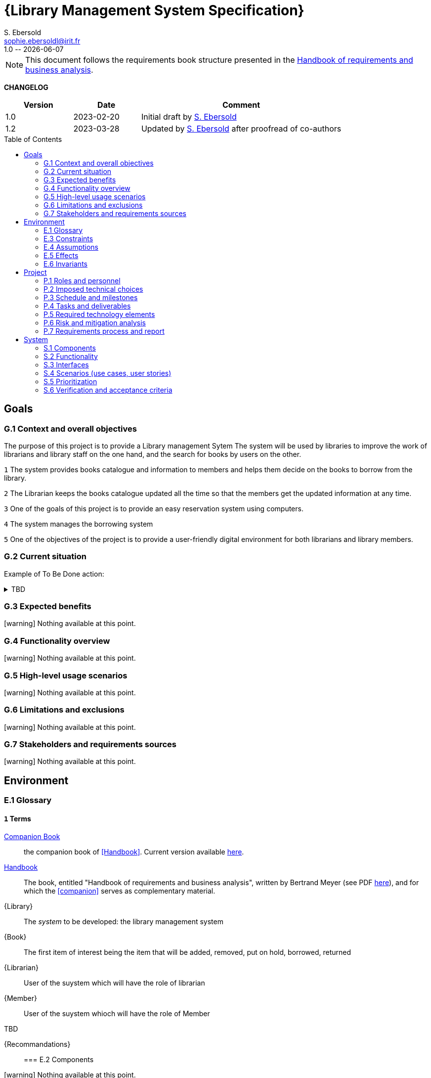 :project: Library Specification
:version: 1.0
:author: S. Ebersold
:email: sophie.ebersoldl@irit.fr
:organization: IRIT/CNRS - University of Toulouse, France
:icons: font
:toc: macro
//--------------------------- PDF version
:doctype: book
//:title-page-background-image: image::pegs.svg[pdfwidth=60%]
// :title-logo-image: image::pegs.svg[top=1%, align=left, pdfwidth=2.5in]
//:back-cover-image: image::pegs.svg[pdfwidth=160%]
:method: pass:[<b>PEGS</b>]
ifdef::pdf-backend[]
:method: PEGS
endif::[]

= {Library Management System Specification}
{author},{email}
{version} -- {localdate}

//--------------------------- Glossary & Definitions
// URLS
:companionURL: https://formalrequirements.github.io/requirements-handbook-companion
:HandbookPDF: http://se.ethz.ch/~meyer/down/requirements_handbook/REQUIREMENTS.pdf
:companionGit: https://github.com/FormalRequirements/requirements-handbook
:emptysec: icon:warning[] Nothing available at this point.

// ICONS
:check: icon:check-circle[]
:bug: icon:bug[]
:missing: icon:times-circle[]
// GLOSSARY ENTRIES
:companion: <<companion, Companion Book>>
:Handbook:  <<Handbook, Handbook>>
// PERSONS ENTRIES
:jmb: https://jmbruel.netlify.app[J.-M. Bruel]
:se: https://www.irit.fr/~Sophie.Ebersold[S. Ebersold]


[NOTE]
====
This document follows the requirements book structure presented in the {HandbookPDF}[Handbook of requirements and business analysis].
====

*CHANGELOG*

//----------------------------------------------
[cols="1,1,3",,options="header"]
|===
| Version | Date | Comment 
//----------------------------------------------
| 1.0   | 2023-02-20 | Initial draft by {SE}
| 1.2   | 2023-03-28 | Updated by {se} after proofread of co-authors
//| _{version}_ | _{localdate}_ | _Current PDF version, by {se}_
|=== 
//----------------------------------------------

toc::[] 

//------------------------------------
// GOALS book
//
// Template for requirement:
//---- Requirement
//[[gx-keyword]] 
//`{counter:gx}`
// Requirement

// {missing} [Corresponding Artifact]
//---- 
//------------------------------------

== Goals

=== G.1 Context and overall objectives
The purpose of this project is to provide a Library management Sytem
The system will be used by libraries to improve the work of librarians and library staff on the one hand, and the search for books by users on the other.
//---- Requirement
[[g1-mainGoal]]
`{counter:g1}`
The system provides books catalogue and information to members and helps them decide on the books to borrow from the library.
[[g1-mainGoal]]
`{counter:g1}` 
The Librarian keeps the books catalogue updated all the time so that the members get the updated information at any time.
[[g1-mainGoal]]
`{counter:g1}` 
One of the goals of this project is to provide an easy reservation system using computers.
[[g1-mainGoal]]
`{counter:g1}`
The system manages the borrowing system
[[g1-mainGoal]]
`{counter:g1}` 
One of the objectives of the project is to provide a user-friendly digital environment for both librarians and library members.
//---- 

=== G.2 Current situation

Example of To Be Done action:

//---- TBD: To Be Determined
.TBD
[%collapsible]
====
Author:: {jmb}
Date:: 2021-02-21 
Deadline:: June
Importance:: serious
//show-stopper / serious / desirable
Needs:: 
- [ ] stakeholders to ask
- [ ] documentation to consider
- [x] management decision (by {jmb})
====

//---- Requirement
//[[g2-current]]
// `{counter:g2}`
// The only available material is the current status of the {Handbook}.

=== G.3 Expected benefits 

{emptysec}

=== G.4 Functionality overview

{emptysec}

=== G.5 High-level usage scenarios 

{emptysec}

=== G.6 Limitations and exclusions 

{emptysec}

=== G.7 Stakeholders and requirements sources

{emptysec}

//------------------------------------
// ENVIRONMENT book
//
// Template for requirement:
//[[ex-keyword]] 
//`{counter:environment}`
// Requirement

// {missing} [Corresponding Artifact]
//------------------------------------
== Environment

=== E.1 Glossary

[[e1-terms]]
==== `{counter:e1}` Terms

[[companion]]
{companion}:: the companion book of <<Handbook>>. Current version available {companionURL}[here].

[[Handbook]]
{Handbook}:: The book, entitled "Handbook of requirements and business analysis", written by Bertrand Meyer (see PDF {HandbookPDF}[here]), and for which the <<companion>> serves as complementary material.

[[Library]]
{Library}:: The _system_ to be developed: the library management system

[[Book]]
{Book}:: The first item of interest being the item that will be added, removed, put on hold, borrowed, returned 

[[Librarian]]
{Librarian}:: User of the suystem which will have the role of librarian 

[[Member]]
{Member}:: User of the suystem whioch will have the role of Member 


.TBD
[%collapsible]
[[Recommandations]]
{Recommandations}:: 

=== E.2 Components

{emptysec}

=== E.3 Constraints

{emptysec}

=== E.4 Assumptions

{emptysec}

=== E.5 Effects

{emptysec}

=== E.6 Invariants

{emptysec}

//------------------------------------
// PROJECT book
//
// Template for requirement:
//[[ex-keyword]] 
//`{counter:project}`
// Requirement

// {missing} [Corresponding Artifact]
//------------------------------------
== Project

=== P.1 Roles and personnel

[[r1-Roles]]
`{counter:r1}`
Librarian
[[r1-Roles]]
`{counter:r1}`
Member


=== P.2 Imposed technical choices

{emptysec}

=== P.3 Schedule and milestones

{emptysec}

=== P.4 Tasks and deliverables

{emptysec}

=== P.5 Required technology elements

{emptysec}

=== P.6 Risk and mitigation analysis

{emptysec}

=== P.7 Requirements process and report

{emptysec}

//------------------------------------
// SYSTEM book
//
// Template for requirement:
//---- Requirement
//[[sx-keyword]] 
//`{counter:sx}`
// Requirement

// {missing} [Corresponding Artifact]
//---- 
//------------------------------------

== System

=== S.1 Components

{emptysec}

=== S.2 Functionality

{emptysec}

=== S.3 Interfaces

{emptysec}

=== S.4 Scenarios (use cases, user stories)

{emptysec}

=== S.5 Prioritization

{emptysec}

=== S.6 Verification and acceptance criteria

{emptysec}

